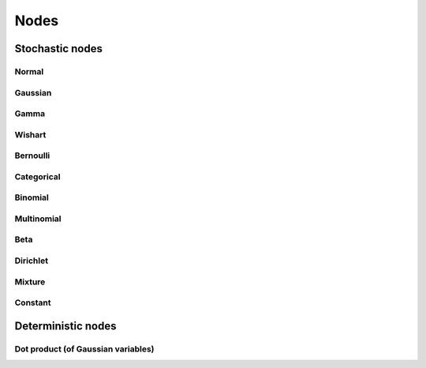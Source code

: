 ..
   Copyright (C) 2011,2012 Jaakko Luttinen

   This file is licensed under Version 3.0 of the GNU General Public
   License. See LICENSE for a text of the license.

   This file is part of BayesPy.

   BayesPy is free software: you can redistribute it and/or modify it
   under the terms of the GNU General Public License version 3 as
   published by the Free Software Foundation.

   BayesPy is distributed in the hope that it will be useful, but
   WITHOUT ANY WARRANTY; without even the implied warranty of
   MERCHANTABILITY or FITNESS FOR A PARTICULAR PURPOSE.  See the GNU
   General Public License for more details.

   You should have received a copy of the GNU General Public License
   along with BayesPy.  If not, see <http://www.gnu.org/licenses/>.

Nodes
=====

Stochastic nodes
----------------

Normal
++++++



Gaussian
++++++++

Gamma
+++++

Wishart
+++++++

Bernoulli
+++++++++

Categorical
+++++++++++

Binomial
++++++++

Multinomial
+++++++++++

Beta
++++

Dirichlet
+++++++++

Mixture
+++++++

Constant
++++++++


Deterministic nodes
-------------------

Dot product (of Gaussian variables)
+++++++++++++++++++++++++++++++++++

